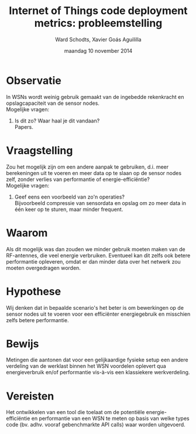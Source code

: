 
#+TITLE:     Internet of Things code deployment metrics: probleemstelling
#+AUTHOR:    Ward Schodts, Xavier Goás Aguililla
#+EMAIL:     ward.schodts@student.kuleuven.be, xavier.goas@student.kuleuven.be
#+DATE:      maandag 10 november 2014

#+OPTIONS:   toc:nil

* Observatie
In WSNs wordt weinig gebruik gemaakt van de ingebedde rekenkracht en
opslagcapaciteit van de sensor nodes.\\

Mogelijke vragen: 

1. Is dit zo? Waar haal je dit vandaan?\\
   Papers.
* Vraagstelling
Zou het mogelijk zijn om een andere aanpak te gebruiken, d.i. meer
berekeningen uit te voeren en meer data op te slaan op de sensor nodes
zelf, zonder verlies van performantie of energie-efficiëntie?\\

Mogelijke vragen: 

1. Geef eens een voorbeeld van zo'n operaties?\\
   Bijvoorbeeld compressie van sensordata en opslag om zo meer data in
   één keer op te sturen, maar minder frequent.
* Waarom
Als dit mogelijk was dan zouden we minder gebruik moeten maken van de
RF-antennes, die veel energie verbruiken. Eventueel kan dit zelfs ook
betere performantie opleveren, omdat er dan minder data over het
netwerk zou moeten overgedragen worden.
* Hypothese
Wij denken dat in bepaalde scenario's het beter is om bewerkingen op
de sensor nodes uit te voeren voor een efficiënter energiegebruik en
misschien zelfs betere performantie.
* Bewijs
Metingen die aantonen dat voor een gelijkaardige fysieke setup een
andere verdeling van de werklast binnen het WSN voordelen oplevert qua
energieverbruik en/of performantie vis-à-vis een klassiekere
werkverdeling.
* Vereisten
Het ontwikkelen van een tool die toelaat om de potentiële
energie-efficiëntie en performantie van een WSN te meten op basis van
welke types code (bv. adhv. vooraf gebenchmarkte API calls) waar
worden uitgevoerd.
